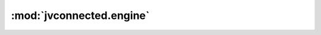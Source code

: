:mod:`jvconnected.engine`
=========================

.. autosectionedmodule:: jvconnected.engine
    :members:
